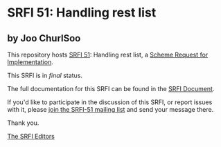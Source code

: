 * SRFI 51: Handling rest list

** by Joo ChurlSoo

This repository hosts [[https://srfi.schemers.org/srfi-51/][SRFI 51]]: Handling rest list, a [[https://srfi.schemers.org/][Scheme Request for Implementation]].

This SRFI is in /final/ status.

The full documentation for this SRFI can be found in the [[https://srfi.schemers.org/srfi-51/srfi-51.html][SRFI Document]].

If you'd like to participate in the discussion of this SRFI, or report issues with it, please [[shttp://srfi.schemers.org/srfi-51/][join the SRFI-51 mailing list]] and send your message there.

Thank you.


[[mailto:srfi-editors@srfi.schemers.org][The SRFI Editors]]
